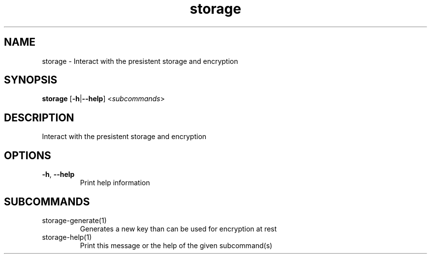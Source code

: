 .ie \n(.g .ds Aq \(aq
.el .ds Aq '
.TH storage 1  "storage " 
.SH NAME
storage \- Interact with the presistent storage and encryption
.SH SYNOPSIS
\fBstorage\fR [\fB\-h\fR|\fB\-\-help\fR] <\fIsubcommands\fR>
.SH DESCRIPTION
Interact with the presistent storage and encryption
.SH OPTIONS
.TP
\fB\-h\fR, \fB\-\-help\fR
Print help information
.SH SUBCOMMANDS
.TP
storage\-generate(1)
Generates a new key than can be used for encryption at rest
.TP
storage\-help(1)
Print this message or the help of the given subcommand(s)
